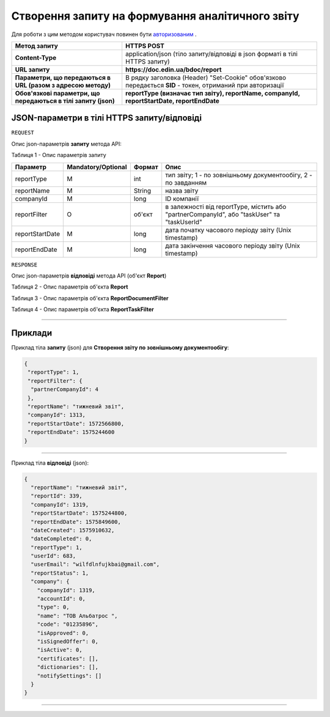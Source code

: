 #############################################################
**Створення запиту на формування аналітичного звіту**
#############################################################

Для роботи з цим методом користувач повинен бути `авторизованим <https://wiki-df-bank.edin.ua/uk/latest/API_DOCflow/Methods/Authorization.html>`__ .

+----------------------------------------------------------------+------------------------------------------------------------------------------------------------------------+
|                        **Метод запиту**                        |                                              **HTTPS POST**                                                |
+================================================================+============================================================================================================+
| **Content-Type**                                               | application/json (тіло запиту/відповіді в json форматі в тілі HTTPS запиту)                                |
+----------------------------------------------------------------+------------------------------------------------------------------------------------------------------------+
| **URL запиту**                                                 |   **https://doc.edin.ua/bdoc/report**                                                                      |
+----------------------------------------------------------------+------------------------------------------------------------------------------------------------------------+
| **Параметри, що передаються в URL (разом з адресою методу)**   | В рядку заголовка (Header) "Set-Cookie" обов'язково передається **SID** - токен, отриманий при авторизації |
+----------------------------------------------------------------+------------------------------------------------------------------------------------------------------------+
| **Обов'язкові параметри, що передаються в тілі запиту (json)** | **reportType (визначає тип звіту), reportName, companyId, reportStartDate, reportEndDate**                 |
+----------------------------------------------------------------+------------------------------------------------------------------------------------------------------------+

**JSON-параметри в тілі HTTPS запиту/відповіді**
*******************************************************************

``REQUEST``

Опис json-параметрів **запиту** метода API:

Таблиця 1 - Опис параметрів запиту

+-----------------+--------------------+--------+---------------------------------------------------------------------------------------------+
|    Параметр     | Mandatory/Optional | Формат |                                            Опис                                             |
+=================+====================+========+=============================================================================================+
| reportType      | M                  | int    | тип звіту; 1 - по зовнішньому документообігу, 2 - по завданням                              |
+-----------------+--------------------+--------+---------------------------------------------------------------------------------------------+
| reportName      | M                  | String | назва звіту                                                                                 |
+-----------------+--------------------+--------+---------------------------------------------------------------------------------------------+
| companyId       | M                  | long   | ID компанії                                                                                 |
+-----------------+--------------------+--------+---------------------------------------------------------------------------------------------+
| reportFilter    | O                  | об'єкт | в залежності від reportType, містить або "partnerCompanyId", або "taskUser" та "taskUserId" |
+-----------------+--------------------+--------+---------------------------------------------------------------------------------------------+
| reportStartDate | M                  | long   | дата початку часового періоду звіту (Unix timestamp)                                        |
+-----------------+--------------------+--------+---------------------------------------------------------------------------------------------+
| reportEndDate   | M                  | long   | дата закінчення часового періоду звіту (Unix timestamp)                                     |
+-----------------+--------------------+--------+---------------------------------------------------------------------------------------------+

``RESPONSE``

Опис json-параметрів **відповіді** метода API (об'єкт **Report**)

Таблиця 2 - Опис параметрів об'єкта **Report**

.. csv-table:: 
  :file: for_csv/Report.csv
  :widths:  1, 12, 41
  :header-rows: 1
  :stub-columns: 0

Таблиця 3 - Опис параметрів об'єкта **ReportDocumentFilter**

.. csv-table:: 
  :file: for_csv/ReportDocumentFilter.csv
  :widths:  1, 12, 41
  :header-rows: 1
  :stub-columns: 0

Таблиця 4 - Опис параметрів об'єкта **ReportTaskFilter**

.. csv-table:: 
  :file: for_csv/ReportTaskFilter.csv
  :widths:  1, 12, 41
  :header-rows: 1
  :stub-columns: 0

--------------

**Приклади**
*****************

Приклад тіла **запиту** (json) для **Створення звіту по зовнішньому документообігу**:

.. code:: ruby

  {
   "reportType": 1,
   "reportFilter": {
    "partnerCompanyId": 4
   },
   "reportName": "тижневий звіт",
   "companyId": 1313,
   "reportStartDate": 1572566800,
   "reportEndDate": 1575244600
  }

--------------

Приклад тіла **відповіді** (json): 

.. code:: ruby

  {
    "reportName": "тижневий звіт",
    "reportId": 339,
    "companyId": 1319,
    "reportStartDate": 1575244800,
    "reportEndDate": 1575849600,
    "dateCreated": 1575910632,
    "dateCompleted": 0,
    "reportType": 1,
    "userId": 683,
    "userEmail": "wilfdlnfujkbai@gmail.com",
    "reportStatus": 1,
    "company": {
      "companyId": 1319,
      "accountId": 0,
      "type": 0,
      "name": "ТОВ Альбатрос ",
      "code": "01235896",
      "isApproved": 0,
      "isSignedOffer": 0,
      "isActive": 0,
      "certificates": [],
      "dictionaries": [],
      "notifySettings": []
    }
  }

--------------


